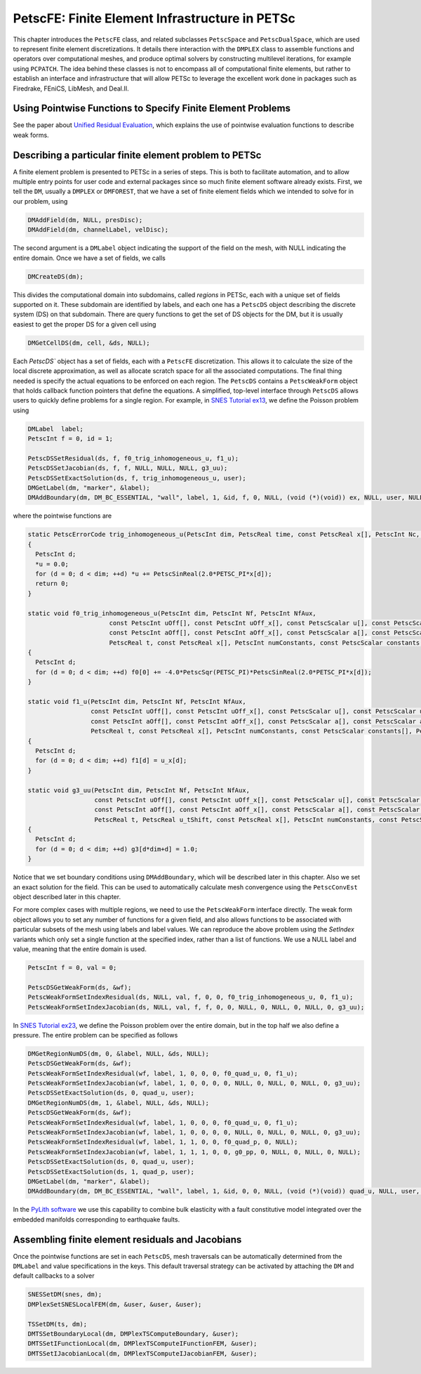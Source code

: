 .. _chapter_fe:

PetscFE: Finite Element Infrastructure in PETSc
-----------------------------------------------

This chapter introduces the ``PetscFE`` class, and related subclasses ``PetscSpace`` and ``PetscDualSpace``, which are used to represent finite element discretizations. It details there interaction with the ``DMPLEX`` class to assemble functions and operators over computational meshes, and produce optimal solvers by constructing multilevel iterations, for example using ``PCPATCH``. The idea behind these classes is not to encompass all of computational finite elements, but rather to establish an interface and infrastructure that will allow PETSc to leverage the excellent work done in packages such as Firedrake, FEniCS, LibMesh, and Deal.II.

Using Pointwise Functions to Specify Finite Element Problems
~~~~~~~~~~~~~~~~~~~~~~~~~~~~~~~~~~~~~~~~~~~~~~~~~~~~~~~~~~~~

See the paper about `Unified Residual Evaluation <https://arxiv.org/abs/1309.1204>`__, which explains the use of pointwise evaluation functions to describe weak forms.

Describing a particular finite element problem to PETSc
~~~~~~~~~~~~~~~~~~~~~~~~~~~~~~~~~~~~~~~~~~~~~~~~~~~~~~~

A finite element problem is presented to PETSc in a series of steps. This is both to facilitate automation, and to allow multiple entry points for user code and external packages since so much finite element software already exists. First, we tell the ``DM``, usually a ``DMPLEX`` or ``DMFOREST``, that we have a set of finite element fields which we intended to solve for in our problem, using

.. code-block::

  DMAddField(dm, NULL, presDisc);
  DMAddField(dm, channelLabel, velDisc);

The second argument is a ``DMLabel`` object indicating the support of the field on the mesh, with NULL indicating the entire domain. Once we have a set of fields, we calls

.. code-block::

  DMCreateDS(dm);

This divides the computational domain into subdomains, called *regions* in PETSc, each with a unique set of fields supported on it. These subdomain are identified by labels, and each one has a ``PetscDS`` object describing the discrete system (DS) on that subdomain. There are query functions to get the set of DS objects for the DM, but it is usually easiest to get the proper DS for a given cell using

.. code-block::

  DMGetCellDS(dm, cell, &ds, NULL);

Each `PetscDS`` object has a set of fields, each with a ``PetscFE`` discretization. This allows it to calculate the size of the local discrete approximation, as well as allocate scratch space for all the associated computations. The final thing needed is specify the actual equations to be enforced on each region. The ``PetscDS`` contains a ``PetscWeakForm`` object that holds callback function pointers that define the equations. A simplified, top-level interface through ``PetscDS`` allows users to quickly define problems for a single region. For example, in `SNES Tutorial ex13 <PETSC_DOC_OUT_ROOT_PLACEHOLDER/src/snes/tutorials/ex13.c.html>`__, we define the Poisson problem using

.. code-block::

  DMLabel  label;
  PetscInt f = 0, id = 1;

  PetscDSSetResidual(ds, f, f0_trig_inhomogeneous_u, f1_u);
  PetscDSSetJacobian(ds, f, f, NULL, NULL, NULL, g3_uu);
  PetscDSSetExactSolution(ds, f, trig_inhomogeneous_u, user);
  DMGetLabel(dm, "marker", &label);
  DMAddBoundary(dm, DM_BC_ESSENTIAL, "wall", label, 1, &id, f, 0, NULL, (void (*)(void)) ex, NULL, user, NULL);

where the pointwise functions are

.. code-block::

  static PetscErrorCode trig_inhomogeneous_u(PetscInt dim, PetscReal time, const PetscReal x[], PetscInt Nc, PetscScalar *u, void *ctx)
  {
    PetscInt d;
    *u = 0.0;
    for (d = 0; d < dim; ++d) *u += PetscSinReal(2.0*PETSC_PI*x[d]);
    return 0;
  }

  static void f0_trig_inhomogeneous_u(PetscInt dim, PetscInt Nf, PetscInt NfAux,
                        const PetscInt uOff[], const PetscInt uOff_x[], const PetscScalar u[], const PetscScalar u_t[], const PetscScalar u_x[],
                        const PetscInt aOff[], const PetscInt aOff_x[], const PetscScalar a[], const PetscScalar a_t[], const PetscScalar a_x[],
                        PetscReal t, const PetscReal x[], PetscInt numConstants, const PetscScalar constants[], PetscScalar f0[])
  {
    PetscInt d;
    for (d = 0; d < dim; ++d) f0[0] += -4.0*PetscSqr(PETSC_PI)*PetscSinReal(2.0*PETSC_PI*x[d]);
  }

  static void f1_u(PetscInt dim, PetscInt Nf, PetscInt NfAux,
                   const PetscInt uOff[], const PetscInt uOff_x[], const PetscScalar u[], const PetscScalar u_t[], const PetscScalar u_x[],
                   const PetscInt aOff[], const PetscInt aOff_x[], const PetscScalar a[], const PetscScalar a_t[], const PetscScalar a_x[],
                   PetscReal t, const PetscReal x[], PetscInt numConstants, const PetscScalar constants[], PetscScalar f1[])
  {
    PetscInt d;
    for (d = 0; d < dim; ++d) f1[d] = u_x[d];
  }

  static void g3_uu(PetscInt dim, PetscInt Nf, PetscInt NfAux,
                    const PetscInt uOff[], const PetscInt uOff_x[], const PetscScalar u[], const PetscScalar u_t[], const PetscScalar u_x[],
                    const PetscInt aOff[], const PetscInt aOff_x[], const PetscScalar a[], const PetscScalar a_t[], const PetscScalar a_x[],
                    PetscReal t, PetscReal u_tShift, const PetscReal x[], PetscInt numConstants, const PetscScalar constants[], PetscScalar g3[])
  {
    PetscInt d;
    for (d = 0; d < dim; ++d) g3[d*dim+d] = 1.0;
  }

Notice that we set boundary conditions using ``DMAddBoundary``, which will be described later in this chapter. Also we set an exact solution for the field. This can be used to automatically calculate mesh convergence using the ``PetscConvEst`` object described later in this chapter.

For more complex cases with multiple regions, we need to use the ``PetscWeakForm`` interface directly. The weak form object allows you to set any number of functions for a given field, and also allows functions to be associated with particular subsets of the mesh using labels and label values. We can reproduce the above problem using the *SetIndex* variants which only set a single function at the specified index, rather than a list of functions. We use a NULL label and value, meaning that the entire domain is used.

.. code-block::

  PetscInt f = 0, val = 0;

  PetscDSGetWeakForm(ds, &wf);
  PetscWeakFormSetIndexResidual(ds, NULL, val, f, 0, 0, f0_trig_inhomogeneous_u, 0, f1_u);
  PetscWeakFormSetIndexJacobian(ds, NULL, val, f, f, 0, 0, NULL, 0, NULL, 0, NULL, 0, g3_uu);

In `SNES Tutorial ex23 <PETSC_DOC_OUT_ROOT_PLACEHOLDER/src/snes/tutorials/ex23.c.html>`__, we define the Poisson problem over the entire domain, but in the top half we also define a pressure. The entire problem can be specified as follows

.. code-block::

  DMGetRegionNumDS(dm, 0, &label, NULL, &ds, NULL);
  PetscDSGetWeakForm(ds, &wf);
  PetscWeakFormSetIndexResidual(wf, label, 1, 0, 0, 0, f0_quad_u, 0, f1_u);
  PetscWeakFormSetIndexJacobian(wf, label, 1, 0, 0, 0, 0, NULL, 0, NULL, 0, NULL, 0, g3_uu);
  PetscDSSetExactSolution(ds, 0, quad_u, user);
  DMGetRegionNumDS(dm, 1, &label, NULL, &ds, NULL);
  PetscDSGetWeakForm(ds, &wf);
  PetscWeakFormSetIndexResidual(wf, label, 1, 0, 0, 0, f0_quad_u, 0, f1_u);
  PetscWeakFormSetIndexJacobian(wf, label, 1, 0, 0, 0, 0, NULL, 0, NULL, 0, NULL, 0, g3_uu);
  PetscWeakFormSetIndexResidual(wf, label, 1, 1, 0, 0, f0_quad_p, 0, NULL);
  PetscWeakFormSetIndexJacobian(wf, label, 1, 1, 1, 0, 0, g0_pp, 0, NULL, 0, NULL, 0, NULL);
  PetscDSSetExactSolution(ds, 0, quad_u, user);
  PetscDSSetExactSolution(ds, 1, quad_p, user);
  DMGetLabel(dm, "marker", &label);
  DMAddBoundary(dm, DM_BC_ESSENTIAL, "wall", label, 1, &id, 0, 0, NULL, (void (*)(void)) quad_u, NULL, user, NULL);

In the `PyLith software <https://geodynamics.org/cig/software/pylith/>`__ we use this capability to combine bulk elasticity with a fault constitutive model integrated over the embedded manifolds corresponding to earthquake faults.

Assembling finite element residuals and Jacobians
~~~~~~~~~~~~~~~~~~~~~~~~~~~~~~~~~~~~~~~~~~~~~~~~~

Once the pointwise functions are set in each ``PetscDS``, mesh traversals can be automatically determined from the ``DMLabel`` and value specifications in the keys. This default traversal strategy can be activated by attaching the ``DM`` and default callbacks to a solver

.. code-block::

  SNESSetDM(snes, dm);
  DMPlexSetSNESLocalFEM(dm, &user, &user, &user);

  TSSetDM(ts, dm);
  DMTSSetBoundaryLocal(dm, DMPlexTSComputeBoundary, &user);
  DMTSSetIFunctionLocal(dm, DMPlexTSComputeIFunctionFEM, &user);
  DMTSSetIJacobianLocal(dm, DMPlexTSComputeIJacobianFEM, &user);

